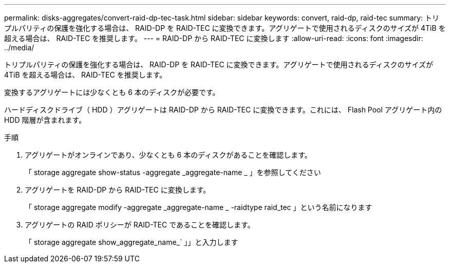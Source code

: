 ---
permalink: disks-aggregates/convert-raid-dp-tec-task.html 
sidebar: sidebar 
keywords: convert, raid-dp, raid-tec 
summary: トリプルパリティの保護を強化する場合は、 RAID-DP を RAID-TEC に変換できます。アグリゲートで使用されるディスクのサイズが 4TiB を超える場合は、 RAID-TEC を推奨します。 
---
= RAID-DP から RAID-TEC に変換します
:allow-uri-read: 
:icons: font
:imagesdir: ../media/


[role="lead"]
トリプルパリティの保護を強化する場合は、 RAID-DP を RAID-TEC に変換できます。アグリゲートで使用されるディスクのサイズが 4TiB を超える場合は、 RAID-TEC を推奨します。

変換するアグリゲートには少なくとも 6 本のディスクが必要です。

ハードディスクドライブ（ HDD ）アグリゲートは RAID-DP から RAID-TEC に変換できます。これには、 Flash Pool アグリゲート内の HDD 階層が含まれます。

.手順
. アグリゲートがオンラインであり、少なくとも 6 本のディスクがあることを確認します。
+
「 storage aggregate show-status -aggregate _aggregate-name _ 」を参照してください

. アグリゲートを RAID-DP から RAID-TEC に変換します。
+
「 storage aggregate modify -aggregate _aggregate-name _ -raidtype raid_tec 」という名前になります

. アグリゲートの RAID ポリシーが RAID-TEC であることを確認します。
+
「 storage aggregate show_aggregate_name_` 」」と入力します


